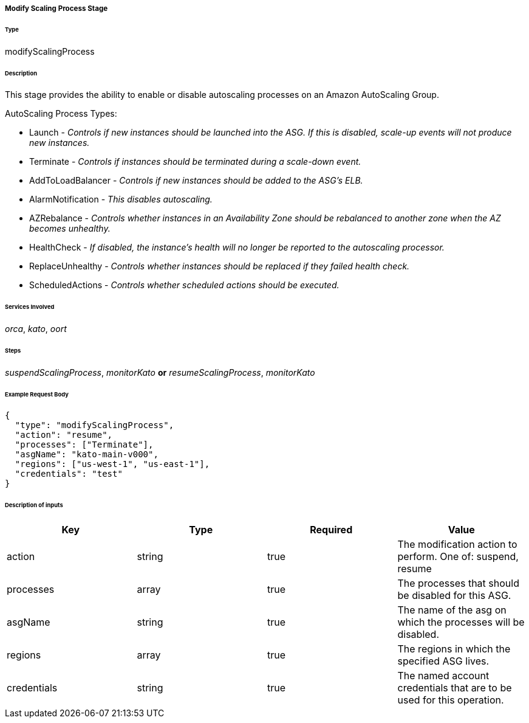 ===== Modify Scaling Process Stage

====== Type

+modifyScalingProcess+

====== Description

This stage provides the ability to enable or disable autoscaling processes on an Amazon AutoScaling Group.

AutoScaling Process Types:

 * Launch - _Controls if new instances should be launched into the ASG. If this is disabled, scale-up events will not produce new instances._
 * Terminate - _Controls if instances should be terminated during a scale-down event._
 * AddToLoadBalancer - _Controls if new instances should be added to the ASG's ELB._
 * AlarmNotification - _This disables autoscaling._
 * AZRebalance - _Controls whether instances in an Availability Zone should be rebalanced to another zone when the AZ becomes unhealthy._
 * HealthCheck - _If disabled, the instance's health will no longer be reported to the autoscaling processor._
 * ReplaceUnhealthy - _Controls whether instances should be replaced if they failed health check._
 * ScheduledActions - _Controls whether scheduled actions should be executed._

====== Services Involved

_orca_, _kato_, _oort_

====== Steps

_suspendScalingProcess_, _monitorKato_ *or* _resumeScalingProcess_, _monitorKato_

====== Example Request Body
[source,javascript]
----
{
  "type": "modifyScalingProcess",
  "action": "resume",
  "processes": ["Terminate"],
  "asgName": "kato-main-v000",
  "regions": ["us-west-1", "us-east-1"],
  "credentials": "test"
}
----

====== Description of inputs

[width="100%",frame="topbot",options="header,footer"]
|======================
|Key               | Type   | Required | Value
|action            | string | true     | The modification action to perform. One of: +suspend+, +resume+
|processes         | array  | true     | The processes that should be disabled for this ASG.
|asgName           | string | true     | The name of the asg on which the processes will be disabled.
|regions           | array  | true     | The regions in which the specified ASG lives.
|credentials       | string | true     | The named account credentials that are to be used for this operation.
|======================
